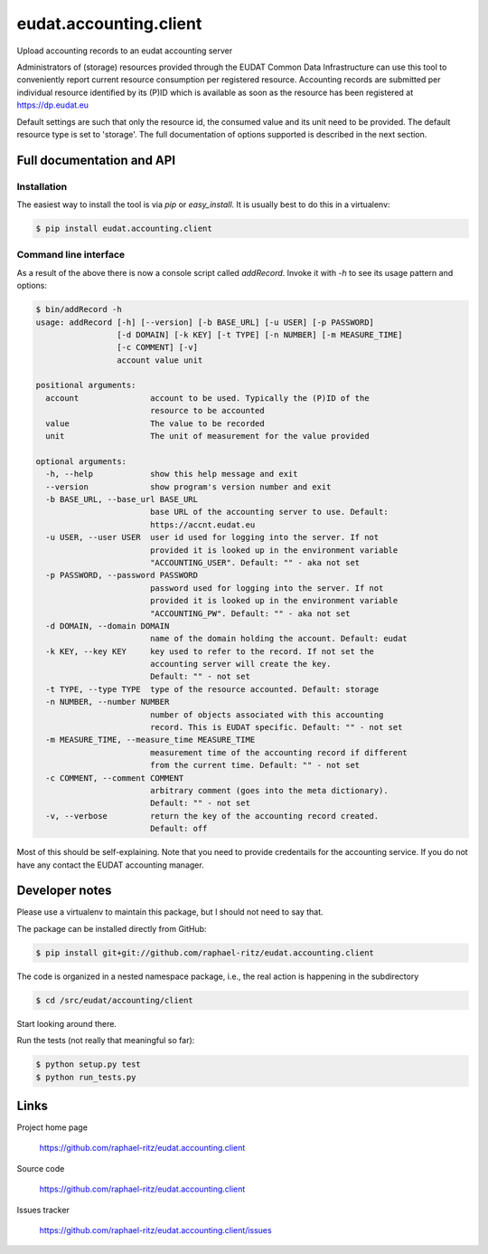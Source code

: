 =======================
eudat.accounting.client
=======================

Upload accounting records to an eudat accounting server

Administrators of (storage) resources provided through the EUDAT Common Data 
Infrastructure can use this tool to conveniently report current resource 
consumption per registered resource. Accounting records are submitted per
individual resource identified by its (P)ID which is available as soon as
the resource has been registered at https://dp.eudat.eu

Default settings are such that only the resource id, the consumed value and
its unit need to be provided. The default resource type is set to 'storage'.
The full documentation of options supported is described in the next section.


Full documentation and API
==========================

Installation
------------

The easiest way to install the tool is via `pip` or `easy_install`.
It is usually best to do this in a virtualenv:

.. code:: console

  $ pip install eudat.accounting.client

Command line interface
----------------------

As a result of the above there is now a console script called `addRecord`.
Invoke it with `-h` to see its usage pattern and options:

.. code:: console

  $ bin/addRecord -h
  usage: addRecord [-h] [--version] [-b BASE_URL] [-u USER] [-p PASSWORD]
                   [-d DOMAIN] [-k KEY] [-t TYPE] [-n NUMBER] [-m MEASURE_TIME]
                   [-c COMMENT] [-v]
                   account value unit

  positional arguments:
    account               account to be used. Typically the (P)ID of the
                          resource to be accounted
    value                 The value to be recorded
    unit                  The unit of measurement for the value provided

  optional arguments:
    -h, --help            show this help message and exit
    --version             show program's version number and exit
    -b BASE_URL, --base_url BASE_URL
                          base URL of the accounting server to use. Default:
                          https://accnt.eudat.eu
    -u USER, --user USER  user id used for logging into the server. If not
                          provided it is looked up in the environment variable
                          "ACCOUNTING_USER". Default: "" - aka not set
    -p PASSWORD, --password PASSWORD
                          password used for logging into the server. If not
                          provided it is looked up in the environment variable
                          "ACCOUNTING_PW". Default: "" - aka not set
    -d DOMAIN, --domain DOMAIN
                          name of the domain holding the account. Default: eudat
    -k KEY, --key KEY     key used to refer to the record. If not set the
                          accounting server will create the key. 
                          Default: "" - not set
    -t TYPE, --type TYPE  type of the resource accounted. Default: storage
    -n NUMBER, --number NUMBER
                          number of objects associated with this accounting
                          record. This is EUDAT specific. Default: "" - not set
    -m MEASURE_TIME, --measure_time MEASURE_TIME
                          measurement time of the accounting record if different
                          from the current time. Default: "" - not set
    -c COMMENT, --comment COMMENT
                          arbitrary comment (goes into the meta dictionary).
                          Default: "" - not set
    -v, --verbose         return the key of the accounting record created.
                          Default: off


Most of this should be self-explaining. Note that you need to provide credentails
for the accounting service. If you do not have any contact the EUDAT accounting 
manager.


Developer notes
===============

Please use a virtualenv to maintain this package, but I should not need to say that.

The package can be installed directly from GitHub:

.. code:: console

  $ pip install git+git://github.com/raphael-ritz/eudat.accounting.client

The code is organized in a nested namespace package, i.e., the real action
is happening in the subdirectory 

.. code:: console

  $ cd /src/eudat/accounting/client
  
Start looking around there.

Run the tests (not really that meaningful so far):

.. code:: console

  $ python setup.py test
  $ python run_tests.py


Links
=====

Project home page

  https://github.com/raphael-ritz/eudat.accounting.client

Source code

  https://github.com/raphael-ritz/eudat.accounting.client

Issues tracker

  https://github.com/raphael-ritz/eudat.accounting.client/issues
